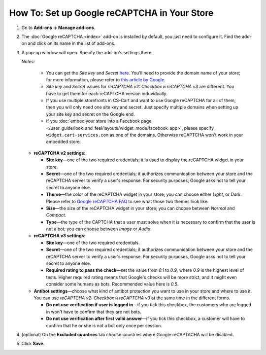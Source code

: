 *********************************************
How To: Set up Google reCAPTCHA in Your Store
*********************************************

#. Go to **Add-ons → Manage add-ons**.

#. The :doc:`Google reCAPTCHA <index>` add-on is installed by default, you just need to configure it. Find the add-on and click on its name in the list of add-ons.

   .. image:: img/google_recaptcha_addon.png
       :align: center
       :alt: The Google reCAPTCHA add-on in CS-Cart and Multi-Vendor.

#. A pop-up window will open. Specify the add-on's settings there.
     
   *Notes:*

       * You can get the *Site key* and *Secret* `here <https://www.google.com/recaptcha/admin>`_. You'll need to provide the domain name of your store; for more information, please refer to `this article by Google <https://developers.google.com/recaptcha/docs/domain_validation>`_.
       
       * *Site key* and *Secret* values for *reCAPTCHA v2: Checkbox* и *reCAPTCHA v3* are different. You have to get them for each reCAPTCHA version induvidually.

       * If you use multiple storefronts in CS-Cart and want to use Google reCAPTCHA for all of them, then you will only need one site key and secret. Just specify multiple domains when setting up your site key and secret on the Google end.

       * If you :doc:`embed your store into a Facebook page </user_guide/look_and_feel/layouts/widget_mode/facebook_app>`, please specify ``widget.cart-services.com`` as one of the domains. Otherwise reCAPTCHA won't work in your embedded store.
     
   * **reCAPTCHA v2 settings:**

     * **Site key**—one of the two required credentials; it is used to display the reCAPTCHA widget in your store.

     * **Secret**—one of the two required credentials; it authorizes communication between your store and the reCAPTCHA server to verify a user's response. For security purposes, Google asks not to tell your secret to anyone else.

     * **Theme**—the color of the reCAPTCHA widget in your store; you can choose either *Light*, or *Dark*. Please refer to `Google reCAPTCHA FAQ <https://developers.google.com/recaptcha/docs/faq#can-i-customize-the-recaptcha-widget>`_ to see what those two themes look like.

     * **Size**—the size of the reCAPTCHA widget in your store; you can choose between *Normal* and *Compact*. 

     * **Type**—the type of the CAPTCHA that a user must solve when it is necessary to confirm that the user is not a bot; you can choose between *Image* or *Audio*.
     
   * **reCAPTCHA v3 settings:**
   
     * **Site key**—one of the two required credentials.

     * **Secret**—one of the two required credentials; it authorizes communication between your store and the reCAPTCHA server to verify a user's response. For security purposes, Google asks not to tell your secret to anyone else.
             
     * **Required rating to pass the check**—set the value from *0.1* to *0.9*, where *0.9* is the highest level of tests. Higher required rating means that Google's checks will be more strict, and it might even consider some humans as bots. Recommended value here is *0.5*.
     
   * **Antibot settings**—choose what kind of antibot protection you want to use in your store and where to use it. You can use *reCAPTCHA v2: Checkbox* и *reCAPTCHA v3* at the same time in the different forms.

     * **Do not use verification if user is logged in**—if you tick this checkbox, the customers who are logged in won't have to confirm that they are not bots. 

     * **Do not use verification after first valid answer**—if you tick this checkbox, a customer will have to confirm that he or she is not a bot only once per session.
     
#. (optional) On the **Excluded countries** tab choose countries where Google reCAPTACHA will be disabled.

#. Click **Save**.

   .. image:: img/google_recaptcha_settings.png
       :align: center
       :alt: The settings of the Google reCAPTCHA add-on.
